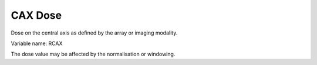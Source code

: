 .. index:: 
   single: Field; CAX Dose

CAX Dose
========

Dose on the central axis as defined by the array or imaging modality.

Variable name: RCAX

|Note| The dose value may be affected by the normalisation or windowing.

.. |Note| image:: _static/Note.png
